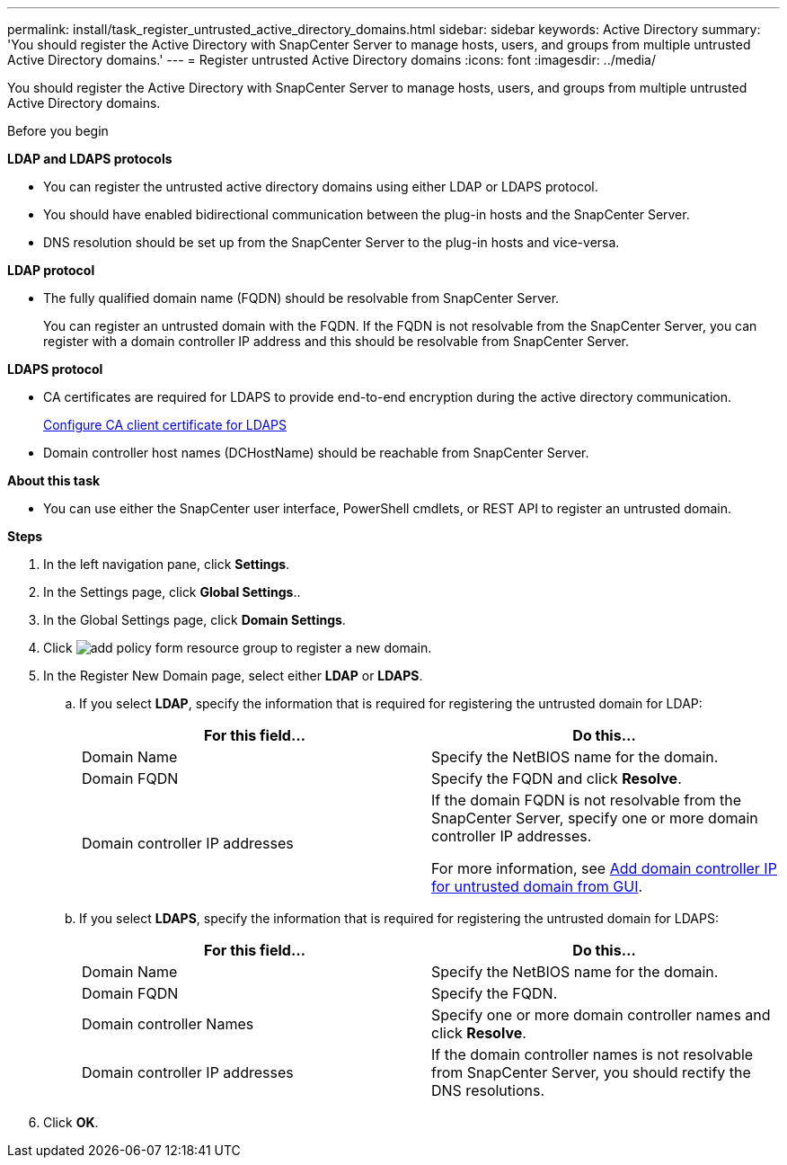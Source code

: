 ---
permalink: install/task_register_untrusted_active_directory_domains.html
sidebar: sidebar
keywords: Active Directory
summary: 'You should register the Active Directory with SnapCenter Server to manage hosts, users, and groups from multiple untrusted Active Directory domains.'
---
= Register untrusted Active Directory domains
:icons: font
:imagesdir: ../media/

[.lead]
You should register the Active Directory with SnapCenter Server to manage hosts, users, and groups from multiple untrusted Active Directory domains.

.Before you begin

*LDAP and LDAPS protocols*

* You can register the untrusted active directory domains using either LDAP or LDAPS protocol.
* You should have enabled bidirectional communication between the plug-in hosts and the SnapCenter Server.
* DNS resolution should be set up from the SnapCenter Server to the plug-in hosts and vice-versa.

*LDAP protocol*

* The fully qualified domain name (FQDN) should be resolvable from SnapCenter Server.
+
You can register an untrusted domain with the FQDN. If the FQDN is not resolvable from the SnapCenter Server, you can register with a domain controller IP address and this should be resolvable from SnapCenter Server.

*LDAPS protocol*

* CA certificates are required for LDAPS to provide end-to-end encryption during the active directory communication.
+
link:task_configure_CA_client_certificate_for_LDAPS.html[Configure CA client certificate for LDAPS]
* Domain controller host names (DCHostName) should be reachable from SnapCenter Server.

*About this task*

* You can use either the SnapCenter user interface, PowerShell cmdlets, or REST API to register an untrusted domain.

*Steps*

. In the left navigation pane, click *Settings*.
. In the Settings page, click *Global Settings*..
. In the Global Settings page, click *Domain Settings*.
. Click image:../media/add_policy_from_resourcegroup.gif[add policy form resource group] to register a new domain.
. In the Register New Domain page, select either *LDAP* or *LDAPS*.

.. If you select *LDAP*, specify the information that is required for registering the untrusted domain for LDAP:
+
|===
| For this field... | Do this...

a|
Domain Name
a|
Specify the NetBIOS name for the domain.
a|
Domain FQDN
a|
Specify the FQDN and click *Resolve*.
a|
Domain controller IP addresses
a|
If the domain FQDN is not resolvable from the SnapCenter Server, specify one or more domain controller IP addresses.

For more information, see https://kb.netapp.com/Advice_and_Troubleshooting/Data_Protection_and_Security/SnapCenter/SnapCenter_does_not_allow_to_add_Domain_Controller_IP_for_untrusted_domain_from_GUI[Add domain controller IP for untrusted domain from GUI^].

|===

.. If you select *LDAPS*, specify the information that is required for registering the untrusted domain for LDAPS:
+
|===
| For this field... | Do this...

a|
Domain Name
a|
Specify the NetBIOS name for the domain.
a|
Domain FQDN
a|
Specify the FQDN.
a|
Domain controller Names
a|
Specify one or more domain controller names and click *Resolve*.
a|
Domain controller IP addresses
a|
If the domain controller names is not resolvable from SnapCenter Server, you should rectify the DNS resolutions.
|===
. Click *OK*.
